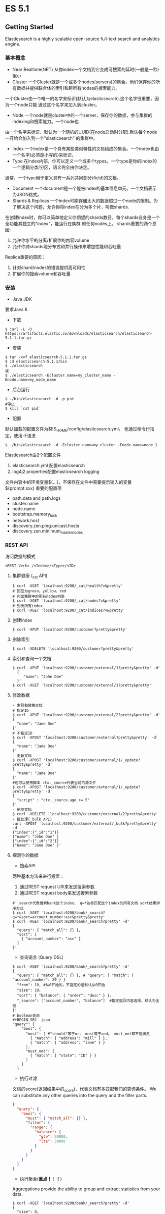 * ES 5.1
** Getting Started
Elasticsearch is a highly scalable open-source full-text search and analytics engine. 
*** 基本概念
- Near Realtime(NRT)
  从你index一个文档到它变成可搜索的延时(一般是一秒)很小
- Cluster
  一个Cluster就是一个或多个nodes(servers)的集合。他们保存你的所有数据并提供联合体的索引和跨所有nodes的搜索能力。
一个Cluster由一个唯一的名字来标识(默认为elasticsearch).这个名字很重要，因为一个node只能
通过这个名字来加入到cluster。
- Node
  一个node就是cluster中的一个server，保存你的数据，参与集群的indexing和搜索能力。一个node也
由一个名字来标识，默认为一个随机的UUID(在node启动时分配).默认每个node一开始会加入到一个"slasticsearch"
的集群中。
- Index
  一个index是一个具有某些类似特性的文档组成的集合。一个index也由一个名字(必须是小写的)来标识。
- Type
  在index内部，你可以定义一个或多个types。一个type是你的index的一个逻辑分类/分区，语义完全由你决定。
通常，一个type用于定义具有一系列共同部分(field)的文档。
- Document
  一个document是一个能被index的基本信息单元。一个文档表示为JSON格式。 
- Shards & Replicas
  一个index可能存储太大的数据超过一个node的限制。为了解决这个问题，允许你将index在分为多个片，叫做shards.
在创建index时，你可以简单地定义你期望的shards数目。每个shards自身是一个全功能其独立的"index"，能运行在集群
的任何nodes上。
  shards重要的两个原因:
  1. 允许你水平的分离/扩展你的内容volume
  2. 允许你跨shards地分布式和并行操作来增加性能和吞吐量
  Replica重要的原因：
  1. 针对shard/nodes的错误提供高可用性
  2. 扩展你的搜索volume和吞吐量
*** 安装
- Java JDK
要求Java 8.
- 下载
#+BEGIN_SRC shell
$ curl -L -O https://artifacts.elastic.co/downloads/elasticsearch/elasticsearch-5.1.1.tar.gz
#+END_SRC
- 安装
#+BEGIN_SRC 
$ tar -xvf elasticsearch-5.1.1.tar.gz
$ cd elasticsearch-5.1.1/bin
$ ./elasticsearch
或
$ ./elasticsearch -Ecluster.name=my_cluster_name -Enode.name=my_node_name
#+END_SRC
- 后台运行
#+BEGIN_SRC shell
$ ./bin/elasticsearch -d -p pid
#停止
$ kill `cat pid`
#+END_SRC
- 配置
默认加载的配置文件为$ES_HOME/config/elasticsearch.yml。
也通过命令行指定，使用-E语法
#+BEGIN_SRC shell
$ ./bin/elasticsearch -d -Ecluster.name=my_cluster -Enode.name=node_1
#+END_SRC
Elasticsearch由2个配置文件
1. elasticsearch.yml 配置elasticsearch
2. log4j2.properties配置elasticsearch logging
文件内容中的环境变量${...}，不保存在文件中需要提示输入的变量${prompt.xxx}
重要的配置项
  - path.data and path.logs
  - cluster.name
  - node.name
  - bootstrap.memory_lock
  - network.host
  - discovery.zen.ping.unicast.hosts
  - discovery.zen.minimum_master_nodes
*** REST API
   访问数据的模式
#+BEGIN_SRC 
<REST Verb> /<Index>/<Type>/<ID>
#+END_SRC
**** 集群健康 (_cat API)
   #+BEGIN_SRC  shell
   $ curl -XGET 'localhost:9200/_cat/health?v&pretty'
   # 回应为green，yellow，red
   # 列出集群中的所有nodes列表
   $ curl -XGET 'localhost:9200/_cat/nodes?v&pretty'   
   # 列出所有index
   $ curl -XGET 'localhost:9200/_cat/indices?v&pretty'
   #+END_SRC
**** 创建index
   #+BEGIN_SRC shell
   $ curl -XPUT 'localhost:9200/customer?pretty&pretty'
   #+END_SRC
**** 删除索引
   #+BEGIN_SRC shell
   $ curl -XDELETE 'localhost:9200/customer?pretty&pretty'
   #+END_SRC
**** 索引和查询一个文档
   #+BEGIN_SRC shell
   $ curl -XPUT 'localhost:9200/customer/external/1?pretty&pretty' -d'
     {
        "name": "John Doe"
     }'
   $ curl -XGET 'localhost:9200/customer/external/1?pretty&pretty'
   #+END_SRC
**** 修改数据 
#+BEGIN_SRC shell
- 索引和替换文档
# 指定ID
$ curl -XPUT 'localhost:9200/customer/external/2?pretty&pretty' -d'
{
  "name": "Jane Doe"
}'
# 不指定ID
$ curl -XPOST 'localhost:9200/customer/external?pretty&pretty' -d'
{
  "name": "Jane Doe"
}'
- 更新文档
$ curl -XPOST 'localhost:9200/customer/external/1/_update?pretty&pretty' -d'
{
  "name": "Jane Doe"
}'
#也可以使用脚本 ctx._source代表当前的源文件
$ curl -XPOST 'localhost:9200/customer/external/1/_update?pretty&pretty' -d'
{
  "script" : "ctx._source.age += 5"
}'
- 删除文档
$ curl -XDELETE 'localhost:9200/customer/external/2?pretty&pretty'
- 批处理(_bulk API)
curl -XPOST 'localhost:9200/customer/external/_bulk?pretty&pretty' -d'
{"index":{"_id":"1"}}
{"name": "John Doe" }
{"index":{"_id":"2"}}
{"name": "Jane Doe" }'
#+END_SRC
**** 探测你的数据
- 搜索API
两种基本方法来进行搜素：
1. 通过REST request URI来发送搜索参数
2. 通过REST request body来发送搜索参数
#+BEGIN_SRC shell
# _search代表搜索bank这个index， q=*达标匹配这个index的所有文档 sort结果排序方式
$ curl -XGET 'localhost:9200/bank/_search?q=*&sort=account_number:asc&pretty&pretty'
$ curl -XGET 'localhost:9200/bank/_search?pretty' -d'
{
  "query": { "match_all": {} },
  "sort": [
    { "account_number": "asc" }
  ]
}'
#+END_SRC
- 查询语言 (Query DSL)
#+BEGIN_SRC shell
$ curl -XGET 'localhost:9200/bank/_search?pretty' -d'
{
  "query": { "match_all": {} }, # "query": { "match": { "account_number": 20 } }
  "from": 10, #从0开始的，不指定的话默认从0开始
  "size": 10，
  "sort": { "balance": { "order": "desc" } }，
  "_source": ["account_number", "balance"]  #指定返回内容选择，默认为全部
}'
# boolean查询
#+BEGIN_SRC  json
"query": {
    "bool": {
      "must": [ #"should"等于or， must等于and， must_not都不能满足
        { "match": { "address": "mill" } },
        { "match": { "address": "lane" } }
      ],
      "must_not": [
        { "match": { "state": "ID" } }
      ]
    }
  }
#+END_SRC
#+END_SRC
- 执行过滤
文档的score(返回结果中的_score)，代表文档有多匹配我们的查询条件。
We can substitute any other queries into the query and the filter parts. 
#+BEGIN_SRC json
{
  "query": {
    "bool": {
      "must": { "match_all": {} },
      "filter": {
        "range": {
          "balance": {
            "gte": 20000,
            "lte": 30000
          }
        }
      }
    }
  }
}
#+END_SRC
- 执行聚合(*重点！！！*)
Aggregations provide the ability to group and extract statistics from your data.
#+BEGIN_SRC shell
$ curl -XGET 'localhost:9200/bank/_search?pretty' -d'
{
  "size": 0,
  "aggs": {
    "group_by_state": {
      "terms": {
        "field": "state.keyword"
      }
    }
  }
}'

#+END_SRC
